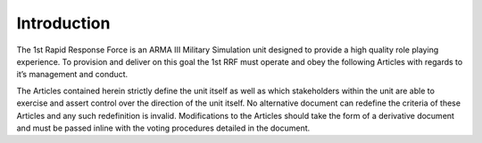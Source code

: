Introduction
==========================================
The 1st Rapid Response Force is an ARMA III Military Simulation unit designed to provide a high quality role playing experience. To provision and deliver on this goal the 1st RRF must operate and obey the following Articles with regards to it’s management and conduct.

The Articles contained herein strictly define the unit itself as well as which stakeholders within the unit are able to exercise and assert control over the direction of the unit itself. No alternative document can redefine the criteria of these Articles and any such redefinition is invalid. Modifications to the Articles should take the form of a derivative document and must be passed inline with the voting procedures detailed in the document.
